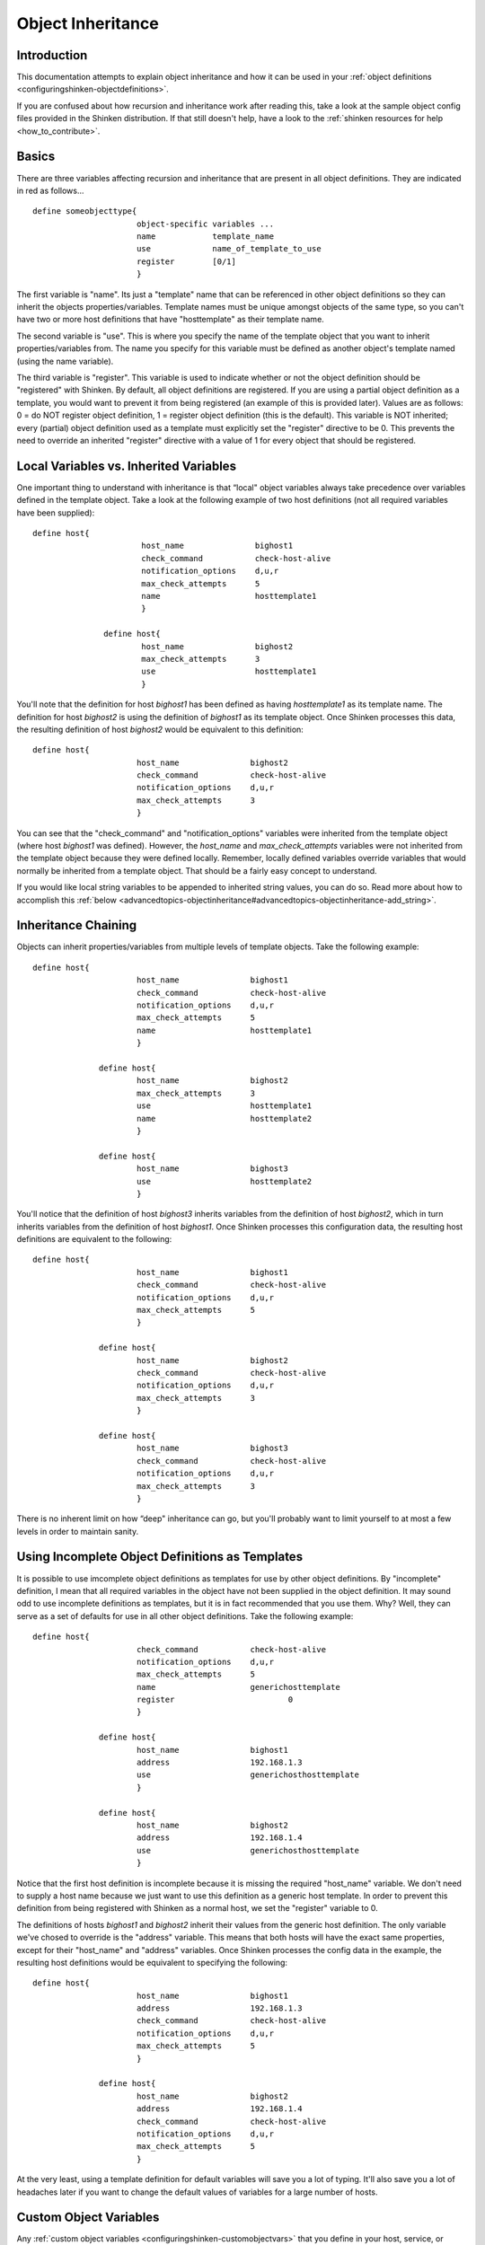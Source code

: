 .. _advancedtopics-objectinheritance:




====================
 Object Inheritance
====================



Introduction
=============


This documentation attempts to explain object inheritance and how it can be used in your :ref:`object definitions <configuringshinken-objectdefinitions>`.

If you are confused about how recursion and inheritance work after reading this, take a look at the sample object config files provided in the Shinken distribution. If that still doesn't help, have a look to the :ref:`shinken resources for help <how_to_contribute>`.



Basics
=======


There are three variables affecting recursion and inheritance that are present in all object definitions. They are indicated in red as follows...


::

          define someobjecttype{
  		                object-specific variables ...
  		                name            template_name
  		                use             name_of_template_to_use
  		                register        [0/1]
  		                }

The first variable is "name". Its just a "template" name that can be referenced in other object definitions so they can inherit the objects properties/variables. Template names must be unique amongst objects of the same type, so you can't have two or more host definitions that have "hosttemplate" as their template name.

The second variable is "use". This is where you specify the name of the template object that you want to inherit properties/variables from. The name you specify for this variable must be defined as another object's template named (using the name variable).

The third variable is "register". This variable is used to indicate whether or not the object definition should be "registered" with Shinken. By default, all object definitions are registered. If you are using a partial object definition as a template, you would want to prevent it from being registered (an example of this is provided later). Values are as follows: 0 = do NOT register object definition, 1 = register object definition (this is the default). This variable is NOT inherited; every (partial) object definition used as a template must explicitly set the "register" directive to be 0. This prevents the need to override an inherited "register" directive with a value of 1 for every object that should be registered.



Local Variables vs. Inherited Variables
========================================


One important thing to understand with inheritance is that “local" object variables always take precedence over variables defined in the template object. Take a look at the following example of two host definitions (not all required variables have been supplied):


::

         define host{
  		                host_name               bighost1
  		                check_command           check-host-alive
  		                notification_options    d,u,r
  		                max_check_attempts      5
  		                name                    hosttemplate1
  		                }

  		        define host{
  		                host_name               bighost2
  		                max_check_attempts      3
  		                use                     hosttemplate1
  		                }

You'll note that the definition for host *bighost1* has been defined as having *hosttemplate1* as its template name. The definition for host *bighost2* is using the definition of *bighost1* as its template object. Once Shinken processes this data, the resulting definition of host *bighost2* would be equivalent to this definition:


::

          define host{
  		                host_name               bighost2
  		                check_command           check-host-alive
  		                notification_options    d,u,r
  		                max_check_attempts      3
  		                }

You can see that the "check_command" and "notification_options" variables were inherited from the template object (where host *bighost1* was defined). However, the *host_name* and *max_check_attempts* variables were not inherited from the template object because they were defined locally. Remember, locally defined variables override variables that would normally be inherited from a template object. That should be a fairly easy concept to understand.

If you would like local string variables to be appended to inherited string values, you can do so. Read more about how to accomplish this :ref:`below <advancedtopics-objectinheritance#advancedtopics-objectinheritance-add_string>`.



Inheritance Chaining
=====================


Objects can inherit properties/variables from multiple levels of template objects. Take the following example:


::

          define host{
  		                host_name               bighost1
  		                check_command           check-host-alive
  		                notification_options    d,u,r
  		                max_check_attempts      5
  		                name                    hosttemplate1
  		                }

  		        define host{
  		                host_name               bighost2
  		                max_check_attempts      3
  		                use                     hosttemplate1
  		                name                    hosttemplate2
  		                }

  		        define host{
  		                host_name               bighost3
  		                use                     hosttemplate2
  		                }

You'll notice that the definition of host *bighost3* inherits variables from the definition of host *bighost2*, which in turn inherits variables from the definition of host *bighost1*. Once Shinken processes this configuration data, the resulting host definitions are equivalent to the following:


::

          define host{
  		                host_name               bighost1
  		                check_command           check-host-alive
  		                notification_options    d,u,r
  		                max_check_attempts      5
  		                }

  		        define host{
  		                host_name               bighost2
  		                check_command           check-host-alive
  		                notification_options    d,u,r
  		                max_check_attempts      3
  		                }

  		        define host{
  		                host_name               bighost3
  		                check_command           check-host-alive
  		                notification_options    d,u,r
  		                max_check_attempts      3
  		                }

There is no inherent limit on how “deep" inheritance can go, but you'll probably want to limit yourself to at most a few levels in order to maintain sanity.



Using Incomplete Object Definitions as Templates
=================================================


It is possible to use imcomplete object definitions as templates for use by other object definitions. By "incomplete" definition, I mean that all required variables in the object have not been supplied in the object definition. It may sound odd to use incomplete definitions as templates, but it is in fact recommended that you use them. Why? Well, they can serve as a set of defaults for use in all other object definitions. Take the following example:


::

          define host{
  		                check_command           check-host-alive
  		                notification_options    d,u,r
  		                max_check_attempts      5
  		                name                    generichosttemplate
  		                register                        0
  		                }

  		        define host{
  		                host_name               bighost1
  		                address                 192.168.1.3
  		                use                     generichosthosttemplate
  		                }

  		        define host{
  		                host_name               bighost2
  		                address                 192.168.1.4
  		                use                     generichosthosttemplate
  		                }

Notice that the first host definition is incomplete because it is missing the required "host_name" variable. We don't need to supply a host name because we just want to use this definition as a generic host template. In order to prevent this definition from being registered with Shinken as a normal host, we set the "register" variable to 0.

The definitions of hosts *bighost1* and *bighost2* inherit their values from the generic host definition. The only variable we've chosed to override is the "address" variable. This means that both hosts will have the exact same properties, except for their "host_name" and "address" variables. Once Shinken processes the config data in the example, the resulting host definitions would be equivalent to specifying the following:


::

          define host{
  		                host_name               bighost1
  		                address                 192.168.1.3
  		                check_command           check-host-alive
  		                notification_options    d,u,r
  		                max_check_attempts      5
  		                }

  		        define host{
  		                host_name               bighost2
  		                address                 192.168.1.4
  		                check_command           check-host-alive
  		                notification_options    d,u,r
  		                max_check_attempts      5
  		                }

At the very least, using a template definition for default variables will save you a lot of typing. It'll also save you a lot of headaches later if you want to change the default values of variables for a large number of hosts.



Custom Object Variables
========================


Any :ref:`custom object variables <configuringshinken-customobjectvars>` that you define in your host, service, or contact definition templates will be inherited just like other standard variables. Take the following example:


::

         define host{
  		                _customvar1             somevalue  ; <-- Custom host variable
  		                _snmp_community         public  ; <-- Custom host variable
  		                name                    generichosttemplate
  		                register                        0
  		                }

  		        define host{
  		                host_name               bighost1
  		                address                 192.168.1.3
  		                use                     generichosthosttemplate
  		                }

The host *bighost1* will inherit the custom host variables "_customvar1" and "_snmp_community", as well as their respective values, from the *generichosttemplate* definition. The effective result is a definition for *bighost1* that looks like this:


::

           define host{
  		                host_name               bighost1
  		                address                 192.168.1.3
  		                _customvar1             somevalue
  		                _snmp_community         public
  		                }



Cancelling Inheritance of String Values
========================================


In some cases you may not want your host, service, or contact definitions to inherit values of string variables from the templates they reference. If this is the case, you can specify **“null"** (without quotes) as the value of the variable that you do not want to inherit. Take the following example:


::

          define host{
  		                event_handler           my-event-handler-command
  		                name                    generichosttemplate
  		                register                        0
  		                }

  		        define host{
  		                host_name               bighost1
  		                address                 192.168.1.3
  		                event_handler   null
  		                use                     generichosthosttemplate
  		                }

In this case, the host *bighost1* will not inherit the value of the "event_handler" variable that is defined in the *generichosttemplate*. The resulting effective definition of *bighost1* is the following:


::

          define host{
  		                host_name               bighost1
  		                address                 192.168.1.3
  		                }



.. _advancedtopics-objectinheritance#advancedtopics-objectinheritance-add_string:

Additive Inheritance of String Values
======================================


Shinken gives preference to local variables instead of values inherited from templates. In most cases local variable values override those that are defined in templates. In some cases it makes sense to allow Shinken to use the values of inherited and local variables together.

This "additive inheritance" can be accomplished by prepending the local variable value with a plus sign (+). This features is only available for standard (non-custom) variables that contain string values. Take the following example:


::

  define host{
  	                hostgroups              all-servers
  	                name                    generichosttemplate
  	                register                        0
  	                }

  	        define host{
  	                host_name                       linuxserver1
  	                hostgroups            +linux-servers,web-servers
  	                use                    generichosthosttemplate
  	                }

In this case, the host *linuxserver1* will append the value of its local "hostgroups" variable to that from generichosttemplate. The resulting effective definition of *linuxserver1* is the following:


::

  define host{
  	                host_name                       linuxserver1
  	                hostgroups        all-servers,linux-servers,web-servers
  	                }

.. important::  If you use a field twice using several templates, the value of the field will be the first one found!
   In the example above, fields values in all-servers won't we be replaced. Be careful with overlaping field!



Implied Inheritance
====================


Normally you have to either explicitly specify the value of a required variable in an object definition or inherit it from a template. There are a few exceptions to this rule, where Shinken will assume that you want to use a value that instead comes from a related object. For example, the values of some service variables will be copied from the host the service is associated with if you don't otherwise specify them.

The following table lists the object variables that will be implicitly inherited from related objects if you don't explicitly specify their value in your object definition or inherit them from a template.



======================= ============================================================ =====================================================
Object Type             Object Variable                                              Implied Source
**Services**            *contact_groups*                                             *contact_groups* in the associated host definition
*notification_interval* *notification_interval* in the associated host definition
*notification_period*   *notification_period* in the associated host definition
*check_period*          *check_period* in the associated host definition
**Host Escalations**    *contact_groups*                                             *contact_groups* in the associated host definition
*notification_interval* *notification_interval* in the associated host definition
*escalation_period*     *notification_period* in the associated host definition
**Service Escalations** *contact_groups*                                             *contact_groups* in the associated service definition
*notification_interval* *notification_interval* in the associated service definition
*escalation_period*     *notification_period* in the associated service definition
======================= ============================================================ =====================================================



Implied/Additive Inheritance in Escalations
============================================


Service and host escalation definitions can make use of a special rule that combines the features of implied and additive inheritance. If escalations 1) do not inherit the values of their "contact_groups" or "contacts" directives from another escalation template and 2) their "contact_groups" or "contacts" directives begin with a plus sign (+), then the values of their corresponding host or service definition's "contact_groups" or "contacts" directives will be used in the additive inheritance logic.

Confused? Here's an example:


::

  define host{
  	        name            linux-server
  	        contact_groups  linux-admins
  	        ...
  	        }

  	define hostescalation{
  	        host_name               linux-server
  	        contact_groups  +management
  	        ...
  	        }

This is a much simpler equivalent to:


::

  define hostescalation{
  	        host_name               linux-server
  	        contact_groups  linux-admins,management
  	        ...
  	        }



Multiple Inheritance Sources
=============================


Thus far, all examples of inheritance have shown object definitions inheriting variables/values from just a single source. You are also able to inherit variables/values from multiple sources for more complex configurations, as shown below.


::

  # Generic host template

  define host{
    name                        generic-host
    active_checks_enabled       1
    check_interval              10
    register                    0
  }


::

  # Development web server template
  define host{
   name                    development-server
   check_interval          15
   notification_options    d,u,r
   ...
   register                        0
  }


::

  # Development web server
  define host{
    use                    generic-host,development-server
    host_name              devweb1
    ...
  }



.. image:: /_static/images///official/images/multiple-templates1.png
   :scale: 90 %



In the example above, devweb1 is inheriting variables/values from two sources: generic-host and development-server. You'll notice that a check_interval variable is defined in both sources. Since generic-host was the first template specified in devweb1's use directive, its value for the "check_interval" variable is inherited by the devweb1 host. After inheritance, the effective definition of devweb1 would be as follows:



::

  # Development web serve
  define host{
  	        host_name               devweb1
  	        active_checks_enabled   1
  	        check_interval          10
  	        notification_options    d,u,r
  	        ...
  }



Precedence With Multiple Inheritance Sources
=============================================


When you use multiple inheritance sources, it is important to know how Shinken handles variables that are defined in multiple sources. In these cases Shinken will use the variable/value from the first source that is specified in the use directive. Since inheritance sources can themselves inherit variables/values from one or more other sources, it can get tricky to figure out what variable/value pairs take precedence.



Consider the following host definition that references three templates:

::

  # Development web server
  define host{
             use        1, 4, 8
             host_name  devweb1
     		 ...
  }

If some of those referenced templates themselves inherit variables/values from one or more other templates, the precendence rules are shown below. Testing, trial, and error will help you better understand exactly how things work in complex inheritance situations like this. :-)

.. image:: /_static/images///official/images/multiple-templates2.png
   :scale: 90 %



Inheritance overriding
=======================


Inheritance is a core feature allowing to factorize configuration. It is possible from an host or a service template to build a very large set of checks with relatively few lines. The drawback of this approach is that it requires all hosts or services to be consistent. But if it is easy to instanciate new hosts with their own definitions attributes sets, it is generally more complicated with services, because the order of magnitude is larger (hosts * services per host), and because few attributes may come from the host. This is is especially true for packs, which is a generalization of the inheritance usage.

If some hosts require special directives for the services they are hosting (values that are different from those defined at template level), it is generally necessary to define new service.

Imagine two web servers clusters, one for the frontend, the other for the backend, where the frontend servers should notify any HTTP service in ``CRITICAL`` and ``WARNING`` state, and backend servers should only notify on ``CRITICAL`` state.

To implement this configuration, we may define 2 different HTTP services with different notification options.

Example:

::

  define service {
            service_description     HTTP Front
            hostgroup_name          front-web
            notification_options    c,w,r
              ...
  }

  define service {
            service_description     HTTP Back
            hostgroup_name          front-back
            notification_options    c,r
            ...
  }

  define host {
            host_name               web-front-01
            hostgroups              web-front
            ...
  }
  ...

  define host {
            host_name               web-back-01
            hostgroups              web-back
            ...
  }
  ...


Another way is to inherit attributes on the service side directly from the host: some service attributes may be inherited directly from the host if not defined on the service template side (see `Implied Inheritance`_), but not all. Our ``notification_options`` in our example cannot be picked up from the host.

If the attribute you want to be set a custom value cannot be inherited from the host, you may use the ``service_overrides`` host directive. Its role is to enforce a service directive directly from the host. This allows to define specific service instance attributes from a same generalized service definition.

Its syntax is:

::

  service_overrides xxx,yyy zzz

It could be summarized as "*For the service bound to me, named ``xxx``, I want the directive ``yyy`` set to ``zzz`` rather tran the inherited value*"

Example:

::

  define service {
            service_description     HTTP
            hostgroup_name          web
            notification_options    c,w,r
            ...
  }

  define host {
            host_name               web-front-01
            hostgroups              web
            ...
  }
  ...

  define host {
            host_name               web-back-01
            hostgroups              web
            service_overrides       HTTP,notification_options c,r
            ...
  }
  ...

In the previous example, we defined only one instance of the HTTP service, and we enforced the service ``notification_options`` for the web servers composing the backend. The final result is the same, but the second example is shorter, and does not require the second service definition.

Using packs allows an even shorter configuration.

Example:

::

  define host {
            use                     http
            host_name               web-front-01
            ...
  }
  ...

  define host {
            use                     http
            host_name               web-back-01
            service_overrides       HTTP,notification_options c,r
            ...
  }
  ...

In the packs example, the web server from the front-end cluster uses the value defined in the pack, and the one from the backend cluster has its HTTP service (inherited from the HTTP pack also) enforced its ``notification_options`` directive.

.. important:: The service_overrides attribute may himself be inherited from an upper host template. This is a multivalued attribute wchich syntax requires that each value is set on its own line. If you add a line on an host instance, it will not add it to the ones defined at template level, it will overlobad them. If some of the values on the template level are needed, they have to be explicitely copied.

Example:

::

  define host {
            name                    web-front
            service_overrides       HTTP,notification_options c,r
            ...
            register                0
  }
  ...

  define host {
            use                     web-fromt
            host_name               web-back-01
            hostgroups              web
            service_overrides       HTTP,notification_options c,r
            service_overrides       HTTP,notification_interval 15
            ...
  }
  ...
